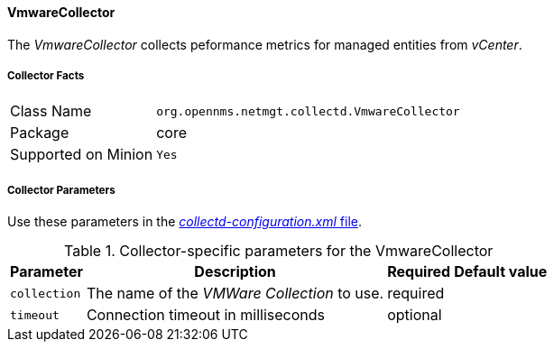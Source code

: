
// Allow GitHub image rendering
:imagesdir: ../../../images

==== VmwareCollector

The _VmwareCollector_ collects peformance metrics for managed entities from _vCenter_.

===== Collector Facts

[options="autowidth"]
|===
| Class Name          | `org.opennms.netmgt.collectd.VmwareCollector`
| Package             | core
| Supported on Minion | `Yes`
|===

===== Collector Parameters

Use these parameters in the <<collection-packages.adoc,_collectd-configuration.xml_ file>>.

.Collector-specific parameters for the VmwareCollector
[options="header, autowidth"]
|===
| Parameter              | Description                                 | Required | Default value
| `collection`           | The name of the _VMWare Collection_ to use.  | required |
| `timeout`              | Connection timeout in milliseconds          | optional |
|===
